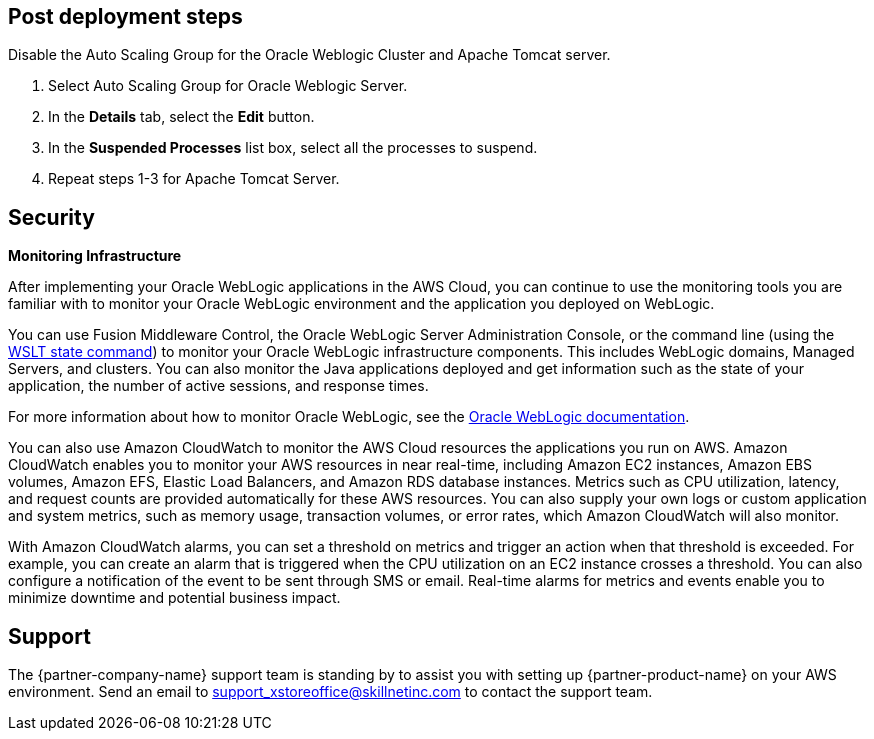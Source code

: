 // Add steps as necessary for accessing the software, post-configuration, and testing. Don’t include full usage instructions for your software, but add links to your product documentation for that information.
//Should any sections not be applicable, remove them

== Post deployment steps
// If Post-deployment steps are required, add them here. If not, remove the heading
Disable the Auto Scaling Group for the Oracle Weblogic Cluster and Apache Tomcat server.

. Select Auto Scaling Group for Oracle Weblogic Server.
. In the *Details* tab, select the *Edit* button.
. In the *Suspended Processes* list box, select all the processes to suspend.
. Repeat steps 1-3 for Apache Tomcat Server.

== Security
// Provide post-deployment best practices for using the technology on AWS, including considerations such as migrating data, backups, ensuring high performance, high availability, etc. Link to software documentation for detailed information.

*Monitoring Infrastructure* 

After implementing your Oracle WebLogic applications in the AWS Cloud, you can continue to use the monitoring tools you are familiar with to monitor your Oracle WebLogic environment and the application you deployed on WebLogic.

You can use Fusion Middleware Control, the Oracle WebLogic Server Administration Console, or the command line (using the https://docs.oracle.com/middleware/1213/wls/WLSTC/reference.htm#WLSTC416[WSLT state command^]) to monitor your Oracle WebLogic infrastructure components. This includes WebLogic domains, Managed Servers, and clusters. You can also monitor the Java applications deployed and get information such as the state of your application, the number of active sessions, and response times. 

For more information about how to monitor Oracle WebLogic, see the https://www.oracle.com/middleware/technologies/weblogic.html[Oracle WebLogic documentation].

You can also use Amazon CloudWatch to monitor the AWS Cloud resources the applications you run on AWS. Amazon CloudWatch enables you to monitor your AWS resources in near real-time, including Amazon EC2 instances, Amazon EBS volumes, Amazon EFS, Elastic Load Balancers, and Amazon RDS database instances. Metrics such as CPU utilization, latency, and request counts are provided automatically for these AWS resources. You can also supply your own logs or custom application and system metrics, such as memory usage, transaction volumes, or error rates, which Amazon CloudWatch will also monitor.

With Amazon CloudWatch alarms, you can set a threshold on metrics and trigger an action when that threshold is exceeded. For example, you can create an alarm that is triggered when the CPU utilization on an EC2 instance crosses a threshold. You can also configure a notification of the event to be sent through SMS or email. Real-time alarms for metrics and events enable you to minimize downtime and potential business impact. 

== Support

The {partner-company-name} support team is standing by to assist you with setting up {partner-product-name} on your AWS environment. Send an email to support_xstoreoffice@skillnetinc.com to contact the support team.
